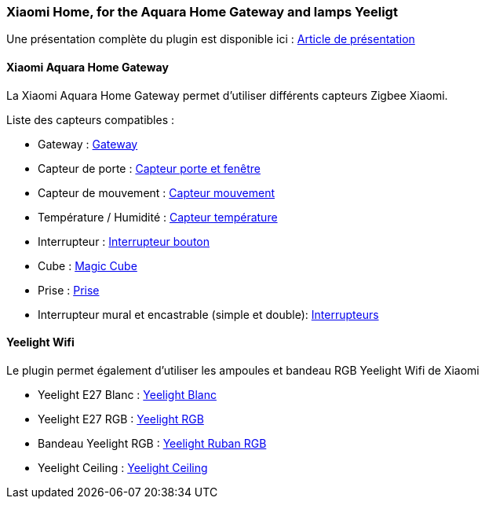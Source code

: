 === Xiaomi Home, for the Aquara Home Gateway and lamps Yeeligt

Une présentation complète du plugin est disponible ici : https://lunarok-domotique.com/plugins-jeedom/xiaomi-home/[Article de présentation]

==== Xiaomi Aquara Home Gateway

La Xiaomi Aquara Home Gateway permet d'utiliser différents capteurs Zigbee Xiaomi.

Liste des capteurs compatibles :

  * Gateway : http://www.gearbest.com/living-appliances/pp_344667.html?lkid=10269386[Gateway]

  * Capteur de porte : http://www.gearbest.com/smart-light-bulb/pp_257677.html?lkid=10269970[Capteur porte et fenêtre]

  * Capteur de mouvement : http://www.gearbest.com/smart-light-bulb/pp_257678.html?lkid=10269971[Capteur mouvement]

  * Température / Humidité : http://www.gearbest.com/living-appliances/pp_344665.html?lkid=10269957[Capteur température]

  * Interrupteur : http://www.gearbest.com/smart-light-bulb/pp_257679.html?lkid=10269959[Interrupteur bouton]

  * Cube : http://www.gearbest.com/living-appliances/pp_364494.html?lkid=10269960[Magic Cube]

  * Prise : http://www.gearbest.com/living-appliances/pp_344666.html?lkid=10269961[Prise]

  * Interrupteur mural et encastrable (simple et double): http://s.click.aliexpress.com/e/6AAyZf2[Interrupteurs]


==== Yeelight Wifi

Le plugin permet également d'utiliser les ampoules et bandeau RGB Yeelight Wifi de Xiaomi

  * Yeelight E27 Blanc : http://www.gearbest.com/smart-light-bulb/pp_278478.html?lkid=10269966[Yeelight Blanc]

  * Yeelight E27 RGB : http://www.gearbest.com/smart-lighting/pp_361555.html?lkid=10269964[Yeelight RGB]

  * Bandeau Yeelight RGB : http://www.gearbest.com/smart-lighting/pp_424884.html?lkid=10269963[Yeelight Ruban RGB]

  * Yeelight Ceiling : http://www.gearbest.com/ceiling-lights/pp_596249.html?lkid=10269966[Yeelight Ceiling]
